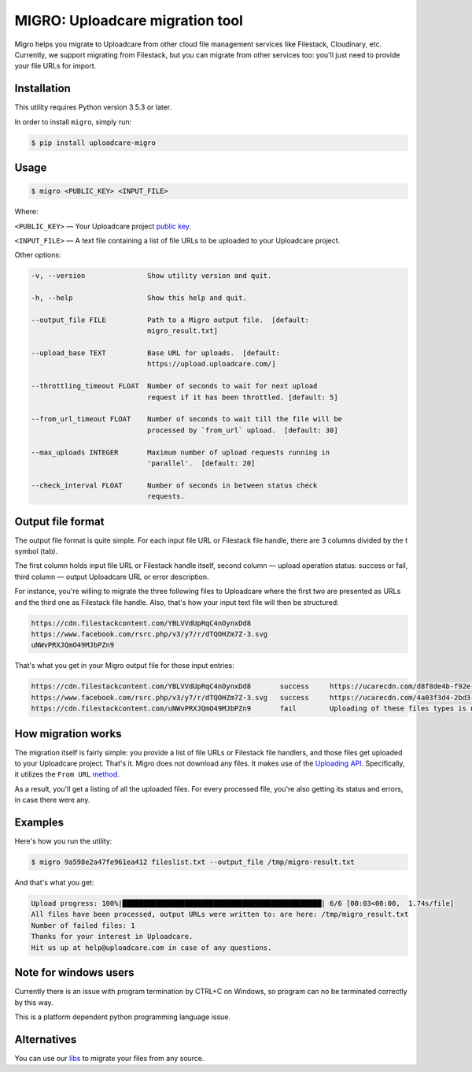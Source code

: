 ================================
MIGRO: Uploadcare migration tool
================================

Migro helps you migrate to Uploadcare from other cloud file management
services like Filestack, Cloudinary, etc.
Currently, we support migrating from Filestack, but you can migrate
from other services too: you'll just need to provide your file URLs for import.

Installation
------------

This utility requires Python version 3.5.3 or later.

In order to install ``migro``, simply run:

.. code-block:: console

  $ pip install uploadcare-migro


Usage
-----
.. code-block:: console

    $ migro <PUBLIC_KEY> <INPUT_FILE>

Where:

``<PUBLIC_KEY>`` — Your Uploadcare project `public key`_.

``<INPUT_FILE>`` — A text file containing a list of file URLs
to be uploaded to your Uploadcare project.

Other options:

.. code-block::

  -v, --version               Show utility version and quit.

  -h, --help                  Show this help and quit.

  --output_file FILE          Path to a Migro output file.  [default:
                              migro_result.txt]

  --upload_base TEXT          Base URL for uploads.  [default:
                              https://upload.uploadcare.com/]

  --throttling_timeout FLOAT  Number of seconds to wait for next upload
                              request if it has been throttled. [default: 5]

  --from_url_timeout FLOAT    Number of seconds to wait till the file will be
                              processed by `from_url` upload.  [default: 30]

  --max_uploads INTEGER       Maximum number of upload requests running in
                              'parallel'.  [default: 20]

  --check_interval FLOAT      Number of seconds in between status check
                              requests.


Output file format
------------------

The output file format is quite simple.
For each input file URL or Filestack file handle, there are 3 columns divided by the \t symbol (tab).

The first column holds input file URL or Filestack handle itself,
second column — upload operation status: success or fail,
third column — output Uploadcare URL or error description.

For instance, you're willing to migrate the three following files to Uploadcare
where the first two are presented as URLs and the third one as Filestack file
handle. Also, that's how your input text file will then be structured:

.. code-block::

    https://cdn.filestackcontent.com/YBLVVdUpRqC4nOynxDd8
    https://www.facebook.com/rsrc.php/v3/y7/r/dTQOHZm7Z-3.svg
    uNWvPRXJQmO49MJbPZn9

That's what you get in your Migro output file for those input entries:

.. code-block::

    https://cdn.filestackcontent.com/YBLVVdUpRqC4nOynxDd8       success     https://ucarecdn.com/d8f8de4b-f92e-41a0-b7f9-28fd4baad9ae/
    https://www.facebook.com/rsrc.php/v3/y7/r/dTQOHZm7Z-3.svg   success     https://ucarecdn.com/4a03f3d4-2bd3-456e-89a5-008190980248/
    https://cdn.filestackcontent.com/uNWvPRXJQmO49MJbPZn9       fail        Uploading of these files types is not allowed on your current plan.

How migration works
-------------------

The migration itself is fairly simple: you provide a list of file URLs
or Filestack file handlers, and those files get uploaded to your Uploadcare
project. That's it.
Migro does not download any files. It makes use of the
`Uploading API`_.
Specifically, it utilizes the ``From URL``
method_.

As a result, you'll get a listing of all the uploaded files.
For every processed file, you're also getting its status and errors,
in case there were any.

Examples
--------

Here's how you run the utility:

.. code-block::

    $ migro 9a598e2a47fe961ea412 fileslist.txt --output_file /tmp/migro-result.txt

And that's what you get:

.. code-block::

    Upload progress: 100%|████████████████████████████████████████████████| 6/6 [00:03<00:00,  1.74s/file]
    All files have been processed, output URLs were written to: are here: /tmp/migro_result.txt
    Number of failed files: 1
    Thanks for your interest in Uploadcare.
    Hit us up at help@uploadcare.com in case of any questions.

Note for windows users
----------------------

Currently there is an issue with program termination by CTRL+C on Windows, so
program can no be terminated correctly by this way.

This is a platform dependent python programming language issue.


Alternatives
------------

You can use our libs_
to migrate your files from any source.

.. _Uploading API: https://uploadcare.com/documentation/upload/
.. _method: https://uploadcare.com/documentation/upload/#from-url
.. _public key: https://uploadcare.com/documentation/keys/
.. _libs: https://uploadcare.com/documentation/libs/